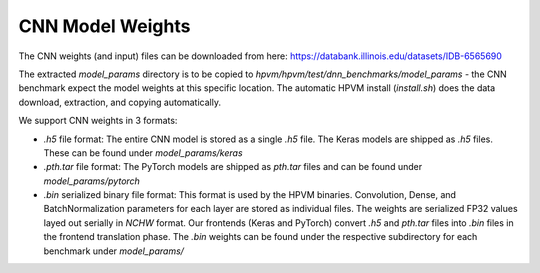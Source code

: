 
CNN Model Weights
===================

The CNN weights (and input) files can be downloaded from here: https://databank.illinois.edu/datasets/IDB-6565690

The extracted `model_params` directory is to be copied to `hpvm/hpvm/test/dnn_benchmarks/model_params` - the CNN benchmark expect the model weights at this specific location. The automatic HPVM install (`install.sh`) does the data download, extraction, and copying automatically.

We support CNN weights in 3 formats:

* `.h5` file format: The entire CNN model is stored as a single `.h5` file. The Keras models are shipped as `.h5` files. These can be found under `model_params/keras`

* `.pth.tar` file format: The PyTorch models are shipped as `pth.tar` files and can be found under `model_params/pytorch`

* `.bin` serialized binary file format: This format is used by the HPVM binaries. Convolution, Dense, and BatchNormalization parameters for each layer are stored as individual files. The weights are serialized FP32 values layed out serially in `NCHW` format. Our frontends (Keras and PyTorch) convert `.h5` and `pth.tar` files into `.bin` files in the frontend translation phase. The `.bin` weights can be found under the respective subdirectory for each benchmark under `model_params/`

